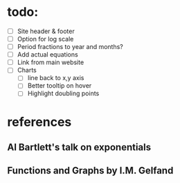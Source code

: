 * todo:
  - [ ] Site header & footer
  - [ ] Option for log scale
  - [ ] Period fractions to year and months?
  - [ ] Add actual equations
  - [ ] Link from main website
  - [ ] Charts
    - [ ] line back to x,y axis
    - [ ] Better tooltip on hover
    - [ ] Highlight doubling points

* references
** Al Bartlett's talk on exponentials
** Functions and Graphs by I.M. Gelfand
